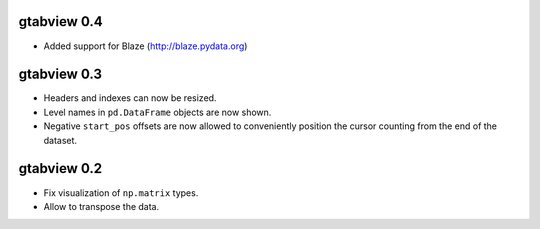gtabview 0.4
------------

* Added support for Blaze (http://blaze.pydata.org)


gtabview 0.3
------------

* Headers and indexes can now be resized.
* Level names in ``pd.DataFrame`` objects are now shown.
* Negative ``start_pos`` offsets are now allowed to conveniently position the
  cursor counting from the end of the dataset.


gtabview 0.2
------------

* Fix visualization of ``np.matrix`` types.
* Allow to transpose the data.
